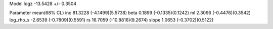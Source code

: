 Model
logz            -13.5428 +/- 0.3504

Parameter            mean(68% CL)
inc                  81.3228 (-4.1499)(5.5738)
beta                 0.1899 (-0.1335)(0.1242)
ml                   2.3096 (-0.4476)(0.3542)
log_rho_s            -2.6539 (-0.7809)(0.5591)
rs                   16.7059 (-10.8816)(9.2674)
slope                1.0653 (-0.3702)(0.5122)
